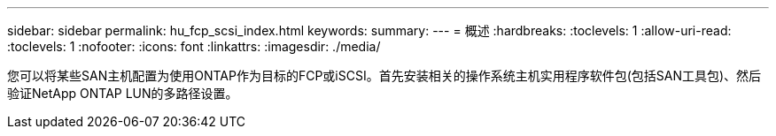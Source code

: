 ---
sidebar: sidebar 
permalink: hu_fcp_scsi_index.html 
keywords:  
summary:  
---
= 概述
:hardbreaks:
:toclevels: 1
:allow-uri-read: 
:toclevels: 1
:nofooter: 
:icons: font
:linkattrs: 
:imagesdir: ./media/


您可以将某些SAN主机配置为使用ONTAP作为目标的FCP或iSCSI。首先安装相关的操作系统主机实用程序软件包(包括SAN工具包)、然后验证NetApp ONTAP LUN的多路径设置。
